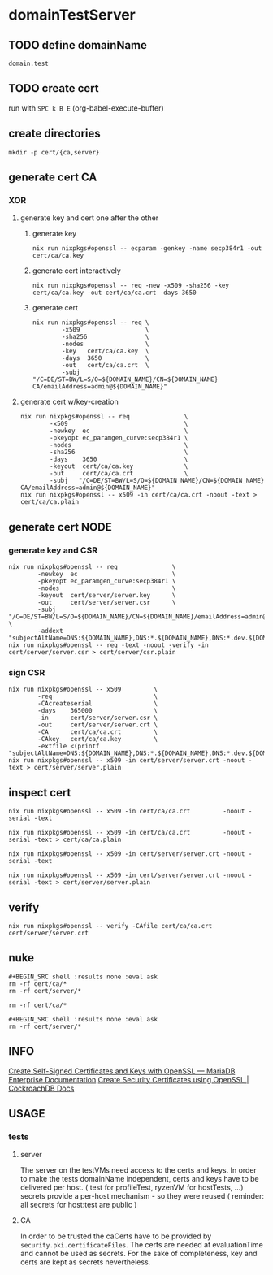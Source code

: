 * domainTestServer
** TODO define domainName
#+name: domainName
: domain.test
# : thesym.site
** TODO create cert
run with =SPC k B E=
(org-babel-execute-buffer)
** create directories
#+BEGIN_SRC shell :results none
mkdir -p cert/{ca,server}
#+END_SRC
** generate cert CA
*** XOR
**** generate key and cert one after the other
***** generate key
#+BEGIN_SRC shell :results none :eval no
nix run nixpkgs#openssl -- ecparam -genkey -name secp384r1 -out cert/ca/ca.key
#+END_SRC
***** generate cert interactively
#+BEGIN_SRC shell :results none :eval no
nix run nixpkgs#openssl -- req -new -x509 -sha256 -key cert/ca/ca.key -out cert/ca/ca.crt -days 3650
#+END_SRC
***** generate cert
#+BEGIN_SRC shell :results none :var DOMAIN_NAME=domainName :eval no
nix run nixpkgs#openssl -- req \
        -x509                  \
        -sha256                \
        -nodes                 \
        -key   cert/ca/ca.key  \
        -days  3650            \
        -out   cert/ca/ca.crt  \
        -subj "/C=DE/ST=BW/L=S/O=${DOMAIN_NAME}/CN=${DOMAIN_NAME} CA/emailAddress=admin@${DOMAIN_NAME}"
#+END_SRC
**** generate cert  w/key-creation
#+BEGIN_SRC shell :results none :var DOMAIN_NAME=domainName
nix run nixpkgs#openssl -- req               \
        -x509                                \
        -newkey  ec                          \
        -pkeyopt ec_paramgen_curve:secp384r1 \
        -nodes                               \
        -sha256                              \
        -days    3650                        \
        -keyout  cert/ca/ca.key              \
        -out     cert/ca/ca.crt              \
        -subj   "/C=DE/ST=BW/L=S/O=${DOMAIN_NAME}/CN=${DOMAIN_NAME} CA/emailAddress=admin@${DOMAIN_NAME}"
nix run nixpkgs#openssl -- x509 -in cert/ca/ca.crt -noout -text > cert/ca/ca.plain
#+END_SRC
** generate cert NODE
*** generate key and CSR
#+BEGIN_SRC shell :results none :var DOMAIN_NAME=domainName
nix run nixpkgs#openssl -- req               \
        -newkey  ec                          \
        -pkeyopt ec_paramgen_curve:secp384r1 \
        -nodes                               \
        -keyout  cert/server/server.key      \
        -out     cert/server/server.csr      \
        -subj   "/C=DE/ST=BW/L=S/O=${DOMAIN_NAME}/CN=${DOMAIN_NAME}/emailAddress=admin@${DOMAIN_NAME}" \
        -addext "subjectAltName=DNS:${DOMAIN_NAME},DNS:*.${DOMAIN_NAME},DNS:*.dev.${DOMAIN_NAME},DNS:*.stage.${DOMAIN_NAME}"
nix run nixpkgs#openssl -- req -text -noout -verify -in cert/server/server.csr > cert/server/csr.plain
#+END_SRC


*** sign CSR
#+BEGIN_SRC shell :results none :var DOMAIN_NAME=domainName
nix run nixpkgs#openssl -- x509         \
        -req                            \
        -CAcreateserial                 \
        -days    365000                 \
        -in      cert/server/server.csr \
        -out     cert/server/server.crt \
        -CA      cert/ca/ca.crt         \
        -CAkey   cert/ca/ca.key         \
        -extfile <(printf "subjectAltName=DNS:${DOMAIN_NAME},DNS:*.${DOMAIN_NAME},DNS:*.dev.${DOMAIN_NAME},DNS:*.stage.${DOMAIN_NAME}")
nix run nixpkgs#openssl -- x509 -in cert/server/server.crt -noout -text > cert/server/server.plain
#+END_SRC
        # -set_serial 01                \
** inspect cert
#+BEGIN_SRC shell :results none :eval no
nix run nixpkgs#openssl -- x509 -in cert/ca/ca.crt         -noout -serial -text
#+END_SRC
#+BEGIN_SRC shell :results none :eval no
nix run nixpkgs#openssl -- x509 -in cert/ca/ca.crt         -noout -serial -text > cert/ca/ca.plain
#+END_SRC

#+BEGIN_SRC shell :results none :eval no
nix run nixpkgs#openssl -- x509 -in cert/server/server.crt -noout -serial -text
#+END_SRC
#+BEGIN_SRC shell :results none :eval no
nix run nixpkgs#openssl -- x509 -in cert/server/server.crt -noout -serial -text > cert/server/server.plain
#+END_SRC

** verify
#+BEGIN_SRC shell :results none :eval no
nix run nixpkgs#openssl -- verify -CAfile cert/ca/ca.crt cert/server/server.crt
#+END_SRC

** nuke
#+BEGIN_SRC shell :results none :eval no
#+BEGIN_SRC shell :results none :eval ask
rm -rf cert/ca/*
rm -rf cert/server/*
#+END_SRC

#+BEGIN_SRC shell :results none :eval no
rm -rf cert/ca/*
#+END_SRC

#+BEGIN_SRC shell :results none :eval no
#+BEGIN_SRC shell :results none :eval ask
rm -rf cert/server/*
#+END_SRC

** INFO
[[https://mariadb.com/docs/security/data-in-transit-encryption/create-self-signed-certificates-keys-openssl/][Create Self-Signed Certificates and Keys with OpenSSL — MariaDB Enterprise Documentation]]
[[https://www.cockroachlabs.com/docs/stable/create-security-certificates-openssl.html][Create Security Certificates using OpenSSL | CockroachDB Docs]]
** USAGE
*** tests
**** server
The server on the testVMs need access to the certs and keys.
In order to make the tests domainName independent, certs and keys have to be delivered per host. ( test for profileTest, ryzenVM for hostTests, ...)
secrets provide a per-host mechanism - so they were reused ( reminder: all secrets for host:test are public )
**** CA
In order to be trusted the caCerts have to be provided by ~security.pki.certificateFiles~.
The certs are needed at evaluationTime and cannot be used as secrets.
For the sake of completeness, key and certs are kept as secrets nevertheless.
